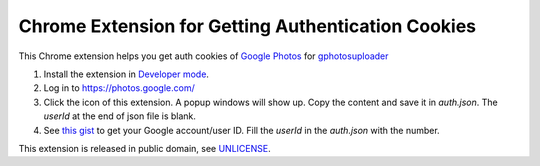 ===================================================
Chrome Extension for Getting Authentication Cookies
===================================================

This Chrome extension helps you get auth cookies of `Google Photos`_ for
gphotosuploader_

1. Install the extension in `Developer mode`_.
2. Log in to https://photos.google.com/
3. Click the icon of this extension. A popup windows will show up. Copy the
   content and save it in *auth.json*. The *userId* at the end of json file is
   blank.
4. See `this gist`_ to get your Google account/user ID. Fill the *userId* in the
   *auth.json* with the number.

This extension is released in public domain, see UNLICENSE_.

.. _Google Photos: https://photos.google.com/
.. _gphotosuploader: https://github.com/simonedegiacomi/gphotosuploader
.. _Developer mode: https://developer.chrome.com/extensions/getstarted#manifest
.. _this gist: https://gist.github.com/msafi/b1cb05bfab5b897c57e6
.. _UNLICENSE: https://unlicense.org/
